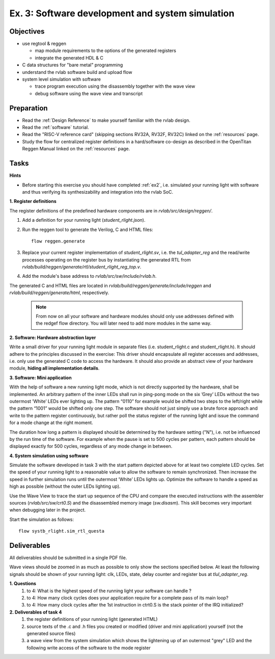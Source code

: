 .. _ex3:

Ex. 3: Software development and system simulation
=================================================

Objectives
----------

- use regtool & reggen

  - map module requirements to the options of the generated registers
  - integrate the generated HDL & C

- C data structures for "bare metal" programming 

- understand the rvlab software build and upload flow

- system level simulation with software

  - trace program execution using the disassembly together with the wave view 
  - debug software using the wave view and transcript 


Preparation
-----------
* Read the :ref:`Design Reference` to make yourself familiar with the rvlab design.
* Read the :ref:`software` tutorial.
* Read the "RISC-V reference card" (skipping sections RV32A, RV32F, RV32C) linked on the :ref:`resources` page.
* Study the flow for centralized register definitions in a hard/software co-design as described in the OpenTitan Reggen Manual linked on the :ref:`resources` page. 


Tasks
-----

**Hints**

* Before starting this exercise you should have completed :ref:`ex2`, i.e. simulated your running light with software and thus verifying its synthesizability and integration into the rvlab SoC.

**1. Register definitions**

The register definitions of the predefined hardware components are in *rvlab/src/design/reggen/*.

#. Add a definition for your running light (*student_rlight.json*).
#. Run the reggen tool to generate the Verilog, C and HTML files::

    flow reggen.generate

#. Replace your current register implementation of *student_rlight.sv*, i.e. the *tul_adapter_reg* and the read/write processes operating on the register bus by instantiating the generated RTL from *rvlab/build/reggen/generate/rtl/student_rlight_reg_top.v*.

#. Add the module's base address to *rvlab/src/sw/include/rvlab.h*.

The generated C and HTML files are located in *rvlab/build/reggen/generate/include/reggen* and  *rvlab/build/reggen/generate/html*, respectively.

    .. note::
        From now on all your software and hardware modules should only use addresses defined with the redgef flow directory. 
        You will later need to add more modules in the same way.

**2. Software: Hardware abstraction layer**

Write a small driver for your running light module in separate files (i.e. student_rlight.c and student_rlight.h). It should adhere to the principles discussed in the exercise: This driver should encapsulate all register accesses and addresses, i.e. only use the generated C code to access the hardware. 
It should also provide an abstract view of your hardware module, **hiding all implementation details**.


**3. Software: Mini application**

With the help of software a new running light mode, which is not directly supported by the hardware, shall be implemented. An arbitrary pattern of the inner LEDs shall run in ping-pong mode on the six ’Grey’ LEDs without the two outermost ’White’ LEDs ever lighting up. The pattern “0110” for example would be shifted two steps to the left/right while the pattern “1001” would be shifted only one step. The software should not just simply use a brute force approach and write to the pattern register continuously, but rather poll the status register of the running light and issue the command for a mode change at the right moment.

The duration how long a pattern is displayed should be determined by the hardware setting ("N"), i.e. not be influenced by the run time of the software. For example when the pause is set to 500 cycles per pattern, each pattern should be displayed exactly for 500 cycles, regardless of any mode change in between.

.. image:: res/rlight_soft.svg
   :width: 400

**4. System simulation using software**

Simulate the software developed in task 3 with the start pattern depicted above for at least two complete LED cycles. Set the speed of your running light to a reasonable value to allow the software to remain synchronized. Then increase the speed in further simulation runs until the outermost ’White’ LEDs lights up. Optimize the software to handle a speed as high as possible (without the outer LEDs lighting up). 

Use the Wave View to trace the start up sequence of the CPU and compare the executed instructions with the assembler sources (*rvlab/src/sw/crt0.S*)
and the disassembled memory image (*sw.disasm*). This skill becomes very important when debugging later in the project.

Start the simulation as follows::

  flow systb_rlight.sim_rtl_questa


Deliverables
------------

All deliverables should be submitted in a single PDF file.

Wave views should be zoomed in as much as possible to only show the sections specified below. At least the following signals should be shown of your running light: clk, LEDs, state, delay counter and register bus at *tlul_adapter_reg*.

**1. Questions**
  #. to 4: What is the highest speed of the running light your software can handle ?
  #. to 4: How many clock cycles does your application require for a complete pass of its main loop?
  #. to 4: How many clock cycles after the 1st instruction in ctrt0.S is the stack pointer of the IRQ initialized?

**2. Deliverables of task 4**
  #. the register definitions of your running light (generated HTML)
  #. source texts of the .c and .h files you created or modified (driver and mini application) yourself (not the generated source files)
  #. a wave view from the system simulation which shows the lightening up of an outermost "grey" LED and the following write access of the software to the mode register